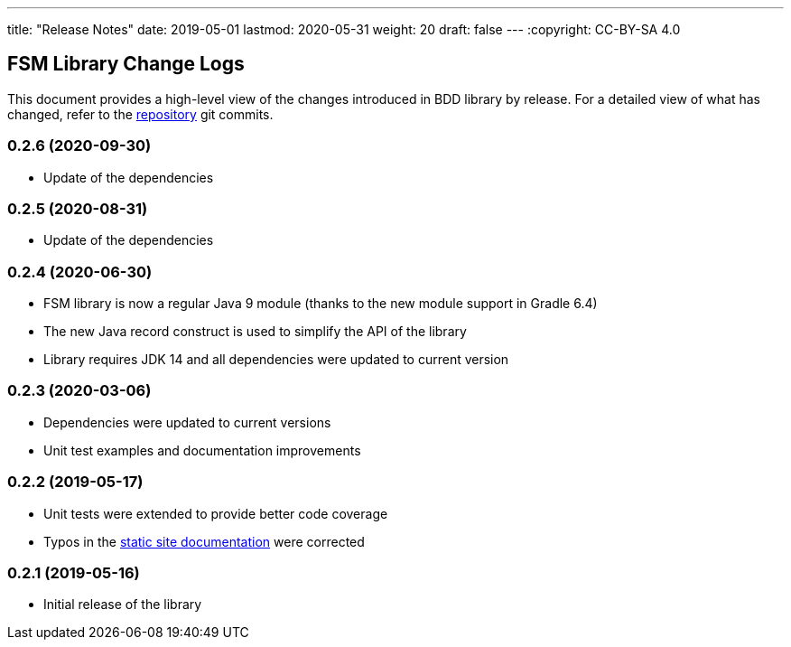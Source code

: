 ---
title: "Release Notes"
date: 2019-05-01
lastmod: 2020-05-31
weight: 20
draft: false
---
:copyright: CC-BY-SA 4.0

== FSM Library Change Logs

This document provides a high-level view of the changes introduced in BDD library by release.
For a detailed view of what has changed, refer to the https://bitbucket.org/tangly-team/tangly-os[repository] git commits.

=== 0.2.6 (2020-09-30)

* Update of the dependencies

=== 0.2.5 (2020-08-31)

* Update of the dependencies

=== 0.2.4 (2020-06-30)

* FSM library is now a regular Java 9 module (thanks to the new module support in Gradle 6.4)
* The new Java record construct is used to simplify the API of the library
* Library requires JDK 14 and all dependencies were updated to current version

=== 0.2.3 (2020-03-06)

* Dependencies were updated to current versions
* Unit test examples and documentation improvements

=== 0.2.2 (2019-05-17)

* Unit tests were extended to provide better code coverage
* Typos in the https://tangly-team.bitbucket.io/[static site documentation] were corrected

=== 0.2.1 (2019-05-16)

* Initial release of the library
